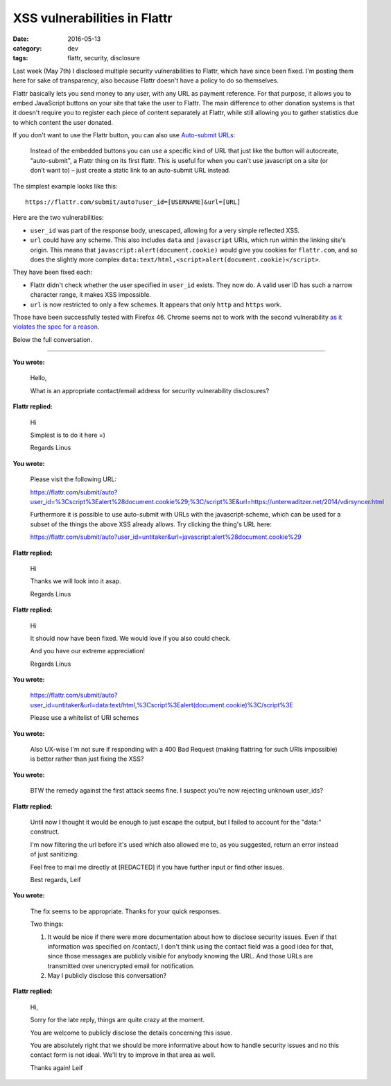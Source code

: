 XSS vulnerabilities in Flattr
=============================

:date: 2016-05-13
:category: dev
:tags: flattr, security, disclosure

Last week (May 7th) I disclosed multiple security vulnerabilities to Flattr,
which have since been fixed.  I'm posting them here for sake of transparency,
also because Flattr doesn't have a policy to do so themselves.

Flattr basically lets you send money to any user, with any URL as payment
reference. For that purpose, it allows you to embed JavaScript buttons on your
site that take the user to Flattr. The main difference to other donation
systems is that it doesn't require you to register each piece of content
separately at Flattr, while still allowing you to gather statistics due to
which content the user donated.

If you don't want to use the Flattr button, you can also use `Auto-submit URLs
<http://developers.flattr.net/auto-submit/>`_:

    Instead of the embedded buttons you can use a specific kind of URL that just
    like the button will autocreate, "auto-submit", a Flattr thing on its first
    flattr. This is useful for when you can't use javascript on a site (or don’t
    want to) – just create a static link to an auto-submit URL instead.

The simplest example looks like this::

    https://flattr.com/submit/auto?user_id=[USERNAME]&url=[URL]

Here are the two vulnerabilities:

- ``user_id`` was part of the response body, unescaped, allowing for a very
  simple reflected XSS.

- ``url`` could have any scheme. This also includes ``data`` and ``javascript``
  URIs, which run within the linking site's origin. This means that
  ``javascript:alert(document.cookie)`` would give you cookies for
  ``flattr.com``, and so does the slightly more complex
  ``data:text/html,<script>alert(document.cookie)</script>``.

They have been fixed each:

- Flattr didn't check whether the user specified in ``user_id`` exists. They
  now do. A valid user ID has such a narrow character range, it makes XSS
  impossible.

- ``url`` is now restricted to only a few schemes. It appears that only
  ``http`` and ``https`` work.

Those have been successfully tested with Firefox 46. Chrome seems not to work
with the second vulnerability `as it violates the spec for a reason
<https://bugzilla.mozilla.org/show_bug.cgi?id=1016491>`_.

Below the full conversation.

----

**You wrote:**
    
    Hello,

    What is an appropriate contact/email address for security vulnerability disclosures?

**Flattr replied:**

    Hi

    Simplest is to do it here =)

    Regards Linus

**You wrote:**

    Please visit the following URL:

    https://flattr.com/submit/auto?user_id=%3Cscript%3Ealert%28document.cookie%29;%3C/script%3E&url=https://unterwaditzer.net/2014/vdirsyncer.html

    Furthermore it is possible to use auto-submit with URLs with the javascript-scheme, which can be used for a subset of the things the above XSS already allows. Try clicking the thing's URL here:

    https://flattr.com/submit/auto?user_id=untitaker&url=javascript:alert%28document.cookie%29

**Flattr replied:**

    Hi

    Thanks we will look into it asap.

    Regards Linus

**Flattr replied:**

    Hi

    It should now have been fixed. We would love if you also could check.

    And you have our extreme appreciation!

    Regards Linus

**You wrote:**

    https://flattr.com/submit/auto?user_id=untitaker&url=data:text/html,%3Cscript%3Ealert(document.cookie)%3C/script%3E

    Please use a whitelist of URI schemes

**You wrote:**

    Also UX-wise I'm not sure if responding with a 400 Bad Request (making flattring for such URIs impossible) is better rather than just fixing the XSS?

**You wrote:**

    BTW the remedy against the first attack seems fine. I suspect you're now rejecting unknown user_ids?

**Flattr replied:**

    Until now I thought it would be enough to just escape the output, but I failed to account for the "data:" construct.

    I'm now filtering the url before it's used which also allowed me to, as you suggested, return an error instead of just sanitizing.

    Feel free to mail me directly at [REDACTED] if you have further input or find other issues.

    Best regards, Leif

**You wrote:**

    The fix seems to be appropriate. Thanks for your quick responses.

    Two things:

    1. It would be nice if there were more documentation about how to disclose security issues. Even if that information was specified on /contact/, I don't think using the contact field was a good idea for that, since those messages are publicly visible for anybody knowing the URL. And those URLs are transmitted over unencrypted email for notification.

    2. May I publicly disclose this conversation?

**Flattr replied:**

    Hi,

    Sorry for the late reply, things are quite crazy at the moment.

    You are welcome to publicly disclose the details concerning this issue.

    You are absolutely right that we should be more informative about how to handle security issues and no this contact form is not ideal. We'll try to improve in that area as well.

    Thanks again! Leif
